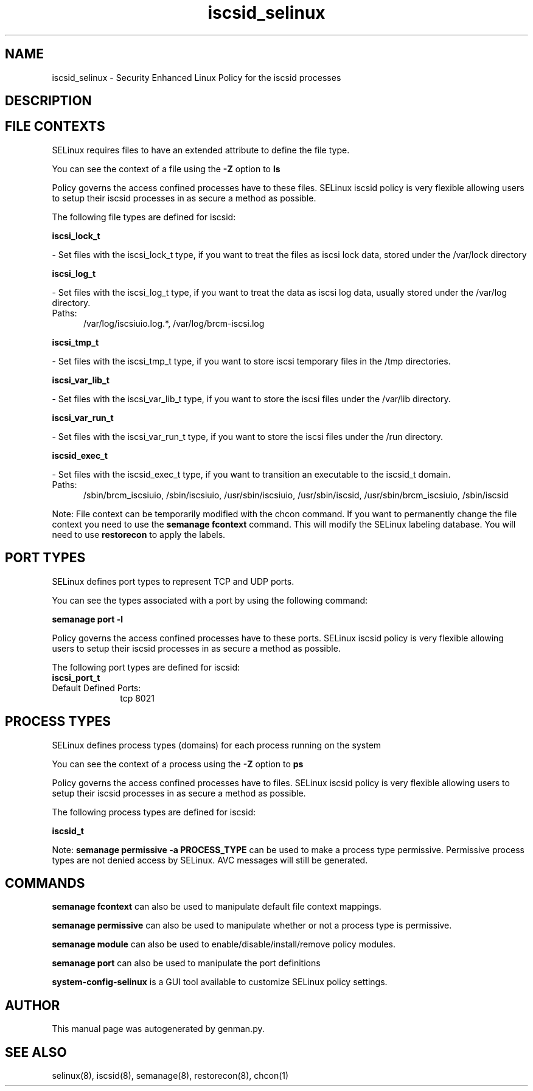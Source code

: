 .TH  "iscsid_selinux"  "8"  "iscsid" "dwalsh@redhat.com" "iscsid SELinux Policy documentation"
.SH "NAME"
iscsid_selinux \- Security Enhanced Linux Policy for the iscsid processes
.SH "DESCRIPTION"




.SH FILE CONTEXTS
SELinux requires files to have an extended attribute to define the file type. 
.PP
You can see the context of a file using the \fB\-Z\fP option to \fBls\bP
.PP
Policy governs the access confined processes have to these files. 
SELinux iscsid policy is very flexible allowing users to setup their iscsid processes in as secure a method as possible.
.PP 
The following file types are defined for iscsid:


.EX
.PP
.B iscsi_lock_t 
.EE

- Set files with the iscsi_lock_t type, if you want to treat the files as iscsi lock data, stored under the /var/lock directory


.EX
.PP
.B iscsi_log_t 
.EE

- Set files with the iscsi_log_t type, if you want to treat the data as iscsi log data, usually stored under the /var/log directory.

.br
.TP 5
Paths: 
/var/log/iscsiuio\.log.*, /var/log/brcm-iscsi\.log

.EX
.PP
.B iscsi_tmp_t 
.EE

- Set files with the iscsi_tmp_t type, if you want to store iscsi temporary files in the /tmp directories.


.EX
.PP
.B iscsi_var_lib_t 
.EE

- Set files with the iscsi_var_lib_t type, if you want to store the iscsi files under the /var/lib directory.


.EX
.PP
.B iscsi_var_run_t 
.EE

- Set files with the iscsi_var_run_t type, if you want to store the iscsi files under the /run directory.


.EX
.PP
.B iscsid_exec_t 
.EE

- Set files with the iscsid_exec_t type, if you want to transition an executable to the iscsid_t domain.

.br
.TP 5
Paths: 
/sbin/brcm_iscsiuio, /sbin/iscsiuio, /usr/sbin/iscsiuio, /usr/sbin/iscsid, /usr/sbin/brcm_iscsiuio, /sbin/iscsid

.PP
Note: File context can be temporarily modified with the chcon command.  If you want to permanently change the file context you need to use the
.B semanage fcontext 
command.  This will modify the SELinux labeling database.  You will need to use
.B restorecon
to apply the labels.

.SH PORT TYPES
SELinux defines port types to represent TCP and UDP ports. 
.PP
You can see the types associated with a port by using the following command: 

.B semanage port -l

.PP
Policy governs the access confined processes have to these ports. 
SELinux iscsid policy is very flexible allowing users to setup their iscsid processes in as secure a method as possible.
.PP 
The following port types are defined for iscsid:

.EX
.TP 5
.B iscsi_port_t 
.TP 10
.EE


Default Defined Ports:
tcp 8021
.EE
.SH PROCESS TYPES
SELinux defines process types (domains) for each process running on the system
.PP
You can see the context of a process using the \fB\-Z\fP option to \fBps\bP
.PP
Policy governs the access confined processes have to files. 
SELinux iscsid policy is very flexible allowing users to setup their iscsid processes in as secure a method as possible.
.PP 
The following process types are defined for iscsid:

.EX
.B iscsid_t 
.EE
.PP
Note: 
.B semanage permissive -a PROCESS_TYPE 
can be used to make a process type permissive. Permissive process types are not denied access by SELinux. AVC messages will still be generated.

.SH "COMMANDS"
.B semanage fcontext
can also be used to manipulate default file context mappings.
.PP
.B semanage permissive
can also be used to manipulate whether or not a process type is permissive.
.PP
.B semanage module
can also be used to enable/disable/install/remove policy modules.

.B semanage port
can also be used to manipulate the port definitions

.PP
.B system-config-selinux 
is a GUI tool available to customize SELinux policy settings.

.SH AUTHOR	
This manual page was autogenerated by genman.py.

.SH "SEE ALSO"
selinux(8), iscsid(8), semanage(8), restorecon(8), chcon(1)
